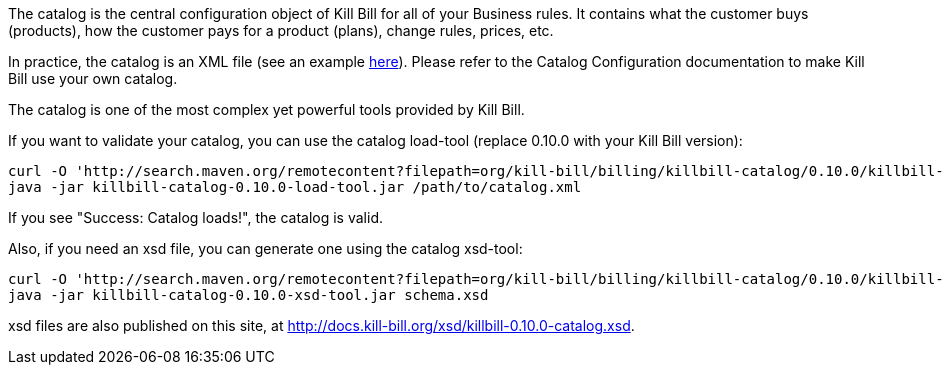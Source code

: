 The catalog is the central configuration object of Kill Bill for all of your Business rules. It contains what the customer buys (products), how the customer pays for a product (plans), change rules, prices, etc.

In practice, the catalog is an XML file (see an example https://github.com/killbill/killbill/blob/master/catalog/src/test/resources/SpyCarBasic.xml[here]). Please refer to the Catalog Configuration documentation to make Kill Bill use your own catalog.

The catalog is one of the most complex yet powerful tools provided by Kill Bill.

If you want to validate your catalog, you can use the catalog load-tool (replace 0.10.0 with your Kill Bill version):

[source,bash]
----
curl -O 'http://search.maven.org/remotecontent?filepath=org/kill-bill/billing/killbill-catalog/0.10.0/killbill-catalog-0.10.0-load-tool.jar'
java -jar killbill-catalog-0.10.0-load-tool.jar /path/to/catalog.xml
----

If you see "Success: Catalog loads!", the catalog is valid.

Also, if you need an xsd file, you can generate one using the catalog xsd-tool:

[source,bash]
----
curl -O 'http://search.maven.org/remotecontent?filepath=org/kill-bill/billing/killbill-catalog/0.10.0/killbill-catalog-0.10.0-xsd-tool.jar'
java -jar killbill-catalog-0.10.0-xsd-tool.jar schema.xsd
----

xsd files are also published on this site, at http://docs.kill-bill.org/xsd/killbill-0.10.0-catalog.xsd.
